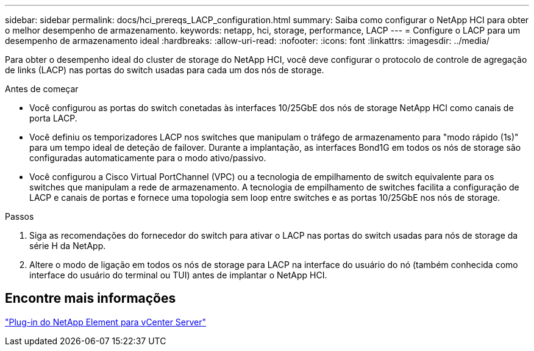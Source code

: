 ---
sidebar: sidebar 
permalink: docs/hci_prereqs_LACP_configuration.html 
summary: Saiba como configurar o NetApp HCI para obter o melhor desempenho de armazenamento. 
keywords: netapp, hci, storage, performance, LACP 
---
= Configure o LACP para um desempenho de armazenamento ideal
:hardbreaks:
:allow-uri-read: 
:nofooter: 
:icons: font
:linkattrs: 
:imagesdir: ../media/


[role="lead"]
Para obter o desempenho ideal do cluster de storage do NetApp HCI, você deve configurar o protocolo de controle de agregação de links (LACP) nas portas do switch usadas para cada um dos nós de storage.

.Antes de começar
* Você configurou as portas do switch conetadas às interfaces 10/25GbE dos nós de storage NetApp HCI como canais de porta LACP.
* Você definiu os temporizadores LACP nos switches que manipulam o tráfego de armazenamento para "modo rápido (1s)" para um tempo ideal de deteção de failover. Durante a implantação, as interfaces Bond1G em todos os nós de storage são configuradas automaticamente para o modo ativo/passivo.
* Você configurou a Cisco Virtual PortChannel (VPC) ou a tecnologia de empilhamento de switch equivalente para os switches que manipulam a rede de armazenamento. A tecnologia de empilhamento de switches facilita a configuração de LACP e canais de portas e fornece uma topologia sem loop entre switches e as portas 10/25GbE nos nós de storage.


.Passos
. Siga as recomendações do fornecedor do switch para ativar o LACP nas portas do switch usadas para nós de storage da série H da NetApp.
. Altere o modo de ligação em todos os nós de storage para LACP na interface do usuário do nó (também conhecida como interface do usuário do terminal ou TUI) antes de implantar o NetApp HCI.




== Encontre mais informações

https://docs.netapp.com/us-en/vcp/index.html["Plug-in do NetApp Element para vCenter Server"^]
